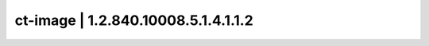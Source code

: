 ====================================
ct-image | 1.2.840.10008.5.1.4.1.1.2
====================================
